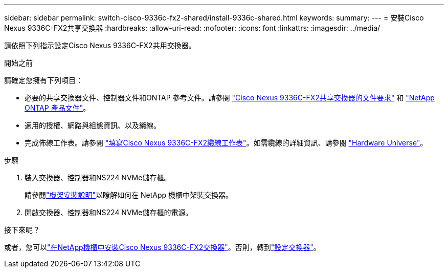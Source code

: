 ---
sidebar: sidebar 
permalink: switch-cisco-9336c-fx2-shared/install-9336c-shared.html 
keywords:  
summary:  
---
= 安裝Cisco Nexus 9336C-FX2共享交換器
:hardbreaks:
:allow-uri-read: 
:nofooter: 
:icons: font
:linkattrs: 
:imagesdir: ../media/


[role="lead"]
請依照下列指示設定Cisco Nexus 9336C-FX2共用交換器。

.開始之前
請確定您擁有下列項目：

* 必要的共享交換器文件、控制器文件和ONTAP 參考文件。請參閱 link:required-documentation-9336c-shared.html["Cisco Nexus 9336C-FX2共享交換器的文件要求"] 和 https://docs.netapp.com/us-en/ontap/index.html["NetApp ONTAP 產品文件"^]。
* 適用的授權、網路與組態資訊、以及纜線。
* 完成佈線工作表。請參閱 link:cable-9336c-shared.html["填寫Cisco Nexus 9336C-FX2纜線工作表"]。如需纜線的詳細資訊、請參閱 https://hwu.netapp.com["Hardware Universe"]。


.步驟
. 裝入交換器、控制器和NS224 NVMe儲存櫃。
+
請參閱link:../switch-cisco-9336c-fx2/install-switch-and-passthrough-panel-9336c-cluster.html["機架安裝說明"]以瞭解如何在 NetApp 機櫃中架裝交換器。

. 開啟交換器、控制器和NS224 NVMe儲存櫃的電源。


.接下來呢？
或者，您可以link:install-switch-and-passthrough-panel-9336c-shared.html["在NetApp機櫃中安裝Cisco Nexus 9336C-FX2交換器"]。否則，轉到link:setup-and-configure-9336c-shared.html["設定交換器"]。
